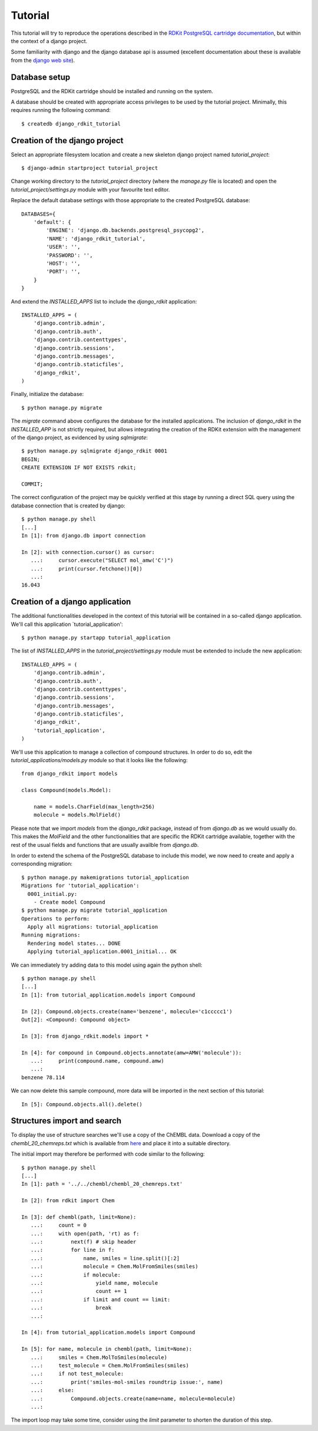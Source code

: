 Tutorial
========

This tutorial will try to reproduce the operations described in the `RDKit PostgreSQL cartridge documentation <http://rdkit.readthedocs.org/en/latest/Cartridge.html>`_, but within the context of a django project.

Some familiarity with django and the django database api is assumed (excellent documentation about these is available from the `django web site <https://docs.djangoproject.com>`_).

Database setup
--------------

PostgreSQL and the RDKit cartridge should be installed and running on the system. 

A database should be created with appropriate access privileges to be used by the tutorial project. Minimally, this requires running the following command::

  $ createdb django_rdkit_tutorial


Creation of the django project
------------------------------

Select an appropriate filesystem location and create a new skeleton django project named `tutorial_project`::

  $ django-admin startproject tutorial_project

Change working directory to the `tutorial_project` directory (where the `manage.py` file is located) and open the `tutorial_project/settings.py` module with your favourite text editor. 

Replace the default database settings with those appropriate to the created PostgreSQL database::

  DATABASES={
      'default': {
          'ENGINE': 'django.db.backends.postgresql_psycopg2',
          'NAME': 'django_rdkit_tutorial',
          'USER': '',
          'PASSWORD': '',
          'HOST': '',
          'PORT': '',
      }
  }

And extend the `INSTALLED_APPS` list to include the `django_rdkit` application::

  INSTALLED_APPS = (
      'django.contrib.admin',
      'django.contrib.auth',
      'django.contrib.contenttypes',
      'django.contrib.sessions',
      'django.contrib.messages',
      'django.contrib.staticfiles',
      'django_rdkit',
  )


Finally, initialize the database::

  $ python manage.py migrate
  
The `migrate` command above configures the database for the installed applications. The inclusion of `django_rdkit` in the `INSTALLED_APP` is not strictly required, but allows integrating the creation of the RDKit extension with the management of the django project, as evidenced by using `sqlmigrate`::

  $ python manage.py sqlmigrate django_rdkit 0001
  BEGIN;
  CREATE EXTENSION IF NOT EXISTS rdkit;
  
  COMMIT;
 
The correct configuration of the project may be quickly verified at this stage by running a direct SQL query using the database connection that is created by django::

  $ python manage.py shell
  [...]
  In [1]: from django.db import connection
  
  In [2]: with connection.cursor() as cursor:
     ...:     cursor.execute("SELECT mol_amw('C')")
     ...:     print(cursor.fetchone()[0])
     ...:     
  16.043


Creation of a django application
--------------------------------

The additional functionalities developed in the context of this tutorial will be contained in a so-called django application. We'll call this application `tutorial_application'::

  $ python manage.py startapp tutorial_application

The list of `INSTALLED_APPS` in the `tutorial_project/settings.py` module must be extended to include the new application::

  INSTALLED_APPS = (
      'django.contrib.admin',
      'django.contrib.auth',
      'django.contrib.contenttypes',
      'django.contrib.sessions',
      'django.contrib.messages',
      'django.contrib.staticfiles',
      'django_rdkit',
      'tutorial_application',
  )

We'll use this application to manage a collection of compound structures. In order to do so, edit the `tutorial_applications/models.py` module so that it looks like the following::

  from django_rdkit import models
  
  class Compound(models.Model):
  
      name = models.CharField(max_length=256)
      molecule = models.MolField()

Please note that we import `models` from the `django_rdkit` package, instead of from `django.db` as we would usually do. This makes the `MolField` and the other functionalities that are specific the RDKit cartridge available, together with the rest of the usual fields and functions that are usually availble from `django.db`.

In order to extend the schema of the PostgreSQL database to include this model, we now need to create and apply a corresponding migration::

  $ python manage.py makemigrations tutorial_application
  Migrations for 'tutorial_application':
    0001_initial.py:
      - Create model Compound
  $ python manage.py migrate tutorial_application
  Operations to perform:
    Apply all migrations: tutorial_application
  Running migrations:
    Rendering model states... DONE
    Applying tutorial_application.0001_initial... OK

We can immediately try adding data to this model using again the python shell::

  $ python manage.py shell
  [...]
  In [1]: from tutorial_application.models import Compound
  
  In [2]: Compound.objects.create(name='benzene', molecule='c1ccccc1')
  Out[2]: <Compound: Compound object>
  
  In [3]: from django_rdkit.models import *
  
  In [4]: for compound in Compound.objects.annotate(amw=AMW('molecule')):
     ...:     print(compound.name, compound.amw)
     ...:     
  benzene 78.114

We can now delete this sample compound, more data will be imported in the next section of this tutorial::

  In [5]: Compound.objects.all().delete()

  
Structures import and search
----------------------------

To display the use of structure searches we'll use a copy of the ChEMBL data. Download a copy of the `chembl_20_chemreps.txt` which is available from `here <ftp://ftp.ebi.ac.uk/pub/databases/chembl/ChEMBLdb/releases/chembl_20/>`_ and place it into a suitable directory.

The initial import may therefore be performed with code similar to the following::

  $ python manage.py shell
  [...]
  In [1]: path = '../../chembl/chembl_20_chemreps.txt'
   
  In [2]: from rdkit import Chem
  
  In [3]: def chembl(path, limit=None):
     ...:     count = 0
     ...:     with open(path, 'rt) as f:
     ...:         next(f) # skip header
     ...:         for line in f:
     ...:             name, smiles = line.split()[:2]
     ...:             molecule = Chem.MolFromSmiles(smiles)
     ...:             if molecule:
     ...:                 yield name, molecule
     ...:                 count += 1
     ...:             if limit and count == limit:
     ...:                 break
     ...:             
  
  In [4]: from tutorial_application.models import Compound
  
  In [5]: for name, molecule in chembl(path, limit=None): 
     ...:     smiles = Chem.MolToSmiles(molecule)
     ...:     test_molecule = Chem.MolFromSmiles(smiles)
     ...:     if not test_molecule:
     ...:         print('smiles-mol-smiles roundtrip issue:', name)
     ...:     else:
     ...:         Compound.objects.create(name=name, molecule=molecule)
     ...:         

The import loop may take some time, consider using the `limit` parameter to shorten the duration of this step.

